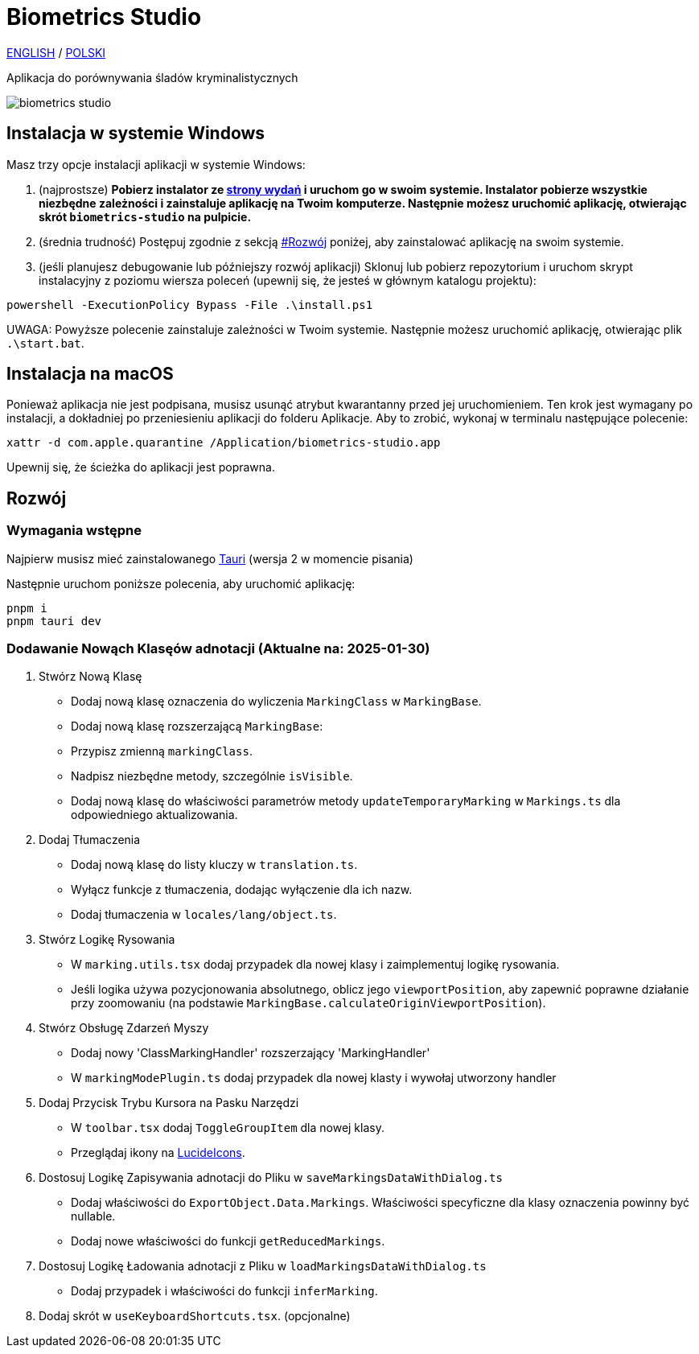 # Biometrics Studio

https://github.com/BiometricsUBB/Biometrics-Studio?tab=readme-ov-file#biometrics-studio[ENGLISH] / https://github.com/BiometricsUBB/Biometrics-Studio/blob/master/README_PL.adoc#biometrics-studio[POLSKI]

Aplikacja do porównywania śladów kryminalistycznych

image::./docs/biometrics-studio.png[]

## Instalacja w systemie Windows

Masz trzy opcje instalacji aplikacji w systemie Windows:

1. (najprostsze) **Pobierz instalator ze https://github.com/BiometricsUBB/Biometrics-Studio/releases[strony wydań] i uruchom go w swoim systemie. Instalator pobierze wszystkie niezbędne zależności i zainstaluje aplikację na Twoim komputerze. Następnie możesz uruchomić aplikację, otwierając skrót `biometrics-studio` na pulpicie.**

2. (średnia trudność) Postępuj zgodnie z sekcją https://github.com/BiometricsUBB/Biometrics-Studio/blob/master/README_PL.adoc#rozw%C3%B3j[#Rozwój] poniżej, aby zainstalować aplikację na swoim systemie.

3. (jeśli planujesz debugowanie lub późniejszy rozwój aplikacji) Sklonuj lub pobierz repozytorium i uruchom skrypt instalacyjny z poziomu wiersza poleceń (upewnij się, że jesteś w głównym katalogu projektu):
```
powershell -ExecutionPolicy Bypass -File .\install.ps1
```
UWAGA: Powyższe polecenie zainstaluje zależności w Twoim systemie. Następnie możesz uruchomić aplikację, otwierając plik `.\start.bat`.

## Instalacja na macOS

Ponieważ aplikacja nie jest podpisana, musisz usunąć atrybut kwarantanny przed jej uruchomieniem. Ten krok jest wymagany po instalacji, a dokładniej po przeniesieniu aplikacji do folderu Aplikacje. Aby to zrobić, wykonaj w terminalu następujące polecenie:
```
xattr -d com.apple.quarantine /Application/biometrics-studio.app
```
Upewnij się, że ścieżka do aplikacji jest poprawna.

## Rozwój

### Wymagania wstępne

Najpierw musisz mieć zainstalowanego https://tauri.app/start/prerequisites/[Tauri] (wersja 2 w momencie pisania)

Następnie uruchom poniższe polecenia, aby uruchomić aplikację:

```
pnpm i
pnpm tauri dev
```

### Dodawanie Nowąch Klasęów adnotacji (Aktualne na: 2025-01-30)

1. Stwórz Nową Klasę
- Dodaj nową klasę oznaczenia do wyliczenia `MarkingClass` w `MarkingBase`.
- Dodaj nową klasę rozszerzającą `MarkingBase`:
- Przypisz zmienną `markingClass`.
- Nadpisz niezbędne metody, szczególnie `isVisible`.
- Dodaj nową klasę do właściwości parametrów metody `updateTemporaryMarking` w `Markings.ts` dla odpowiedniego aktualizowania.

2. Dodaj Tłumaczenia
- Dodaj nową klasę do listy kluczy w `translation.ts`.
- Wyłącz funkcje z tłumaczenia, dodając wyłączenie dla ich nazw.
- Dodaj tłumaczenia w `locales/lang/object.ts`.

3. Stwórz Logikę Rysowania
- W `marking.utils.tsx` dodaj przypadek dla nowej klasy i zaimplementuj logikę rysowania.
- Jeśli logika używa pozycjonowania absolutnego, oblicz jego `viewportPosition`, aby zapewnić poprawne działanie przy zoomowaniu (na podstawie `MarkingBase.calculateOriginViewportPosition`).

4. Stwórz Obsługę Zdarzeń Myszy
- Dodaj nowy 'ClassMarkingHandler' rozszerzający 'MarkingHandler'
- W `markingModePlugin.ts` dodaj przypadek dla nowej klasty i wywołaj utworzony handler

5. Dodaj Przycisk Trybu Kursora na Pasku Narzędzi
- W `toolbar.tsx` dodaj `ToggleGroupItem` dla nowej klasy.
- Przeglądaj ikony na https://lucide.dev/icons/[LucideIcons].

6. Dostosuj Logikę Zapisywania adnotacji do Pliku w `saveMarkingsDataWithDialog.ts`
- Dodaj właściwości do `ExportObject.Data.Markings`. Właściwości specyficzne dla klasy oznaczenia powinny być nullable.
- Dodaj nowe właściwości do funkcji `getReducedMarkings`.

7. Dostosuj Logikę Ładowania adnotacji z Pliku w `loadMarkingsDataWithDialog.ts`
- Dodaj przypadek i właściwości do funkcji `inferMarking`.
8. Dodaj skrót w `useKeyboardShortcuts.tsx`. (opcjonalne)
